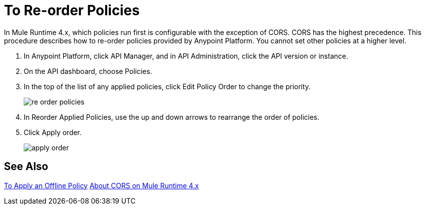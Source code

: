 = To Re-order Policies

In Mule Runtime 4.x, which policies run first is configurable with the exception of CORS. CORS has the highest precedence. This procedure describes how to re-order policies provided by Anypoint Platform. You cannot set other policies at a higher level.

. In Anypoint Platform, click API Manager, and in API Administration, click the API version or instance.

. On the API dashboard, choose Policies.

. In the top of the list of any applied policies, click Edit Policy Order to change the priority.
+
image::re-order-policies.png[]
+
. In Reorder Applied Policies, use the up and down arrows to rearrange the order of policies. 
. Click Apply order.
+
image::apply-order.png[]

== See Also

link:/api-manager/v/2.x/offline-policy-task[To Apply an Offline Policy]
link:/api-manager/v/2.x/cors-mule4[About CORS on Mule Runtime 4.x]